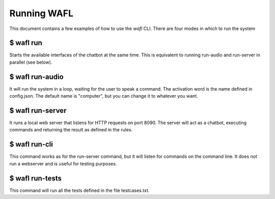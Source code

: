 Running WAFL
============
This document contains a few examples of how to use the `wafl` CLI.
There are four modes in which to run the system

$ wafl run
----------
Starts the available interfaces of the chatbot at the same time.
This is equivalent to running run-audio and run-server in parallel (see below).


$ wafl run-audio
----------------

It will run the system in a loop, waiting for the user to speak a command.
The activation word is the name defined in config.json.
The default name is "computer", but you can change it to whatever you want.


$ wafl run-server
-----------------

It runs a local web server that listens for HTTP requests on port 8090.
The server will act as a chatbot, executing commands and returning the result as defined in the rules.


$ wafl run-cli
--------------

This command works as for the run-server command, but it will listen for commands on the command line.
It does not run a webserver and is useful for testing purposes.


$ wafl run-tests
----------------

This command will run all the tests defined in the file testcases.txt.

